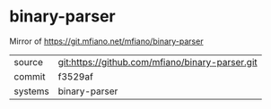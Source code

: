 * binary-parser

Mirror of https://git.mfiano.net/mfiano/binary-parser

|---------+-------------------------------------------|
| source  | git:https://github.com/mfiano/binary-parser.git   |
| commit  | f3529af  |
| systems | binary-parser |
|---------+-------------------------------------------|

